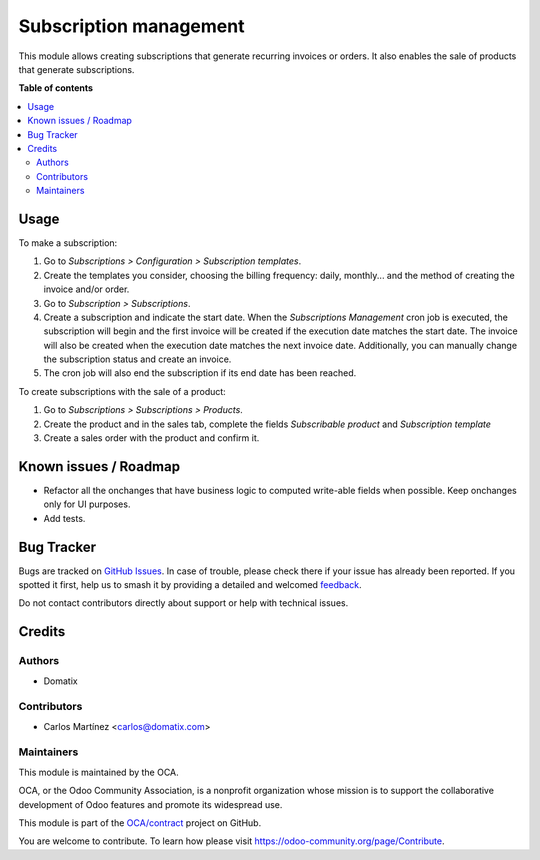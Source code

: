 =======================
Subscription management
=======================

.. 
   !!!!!!!!!!!!!!!!!!!!!!!!!!!!!!!!!!!!!!!!!!!!!!!!!!!!
   !! This file is generated by oca-gen-addon-readme !!
   !! changes will be overwritten.                   !!
   !!!!!!!!!!!!!!!!!!!!!!!!!!!!!!!!!!!!!!!!!!!!!!!!!!!!
   !! source digest: sha256:3772d65a58c07d0348bd13d3c882810c94bfb87389c62fec6d16fe8ef130252c
   !!!!!!!!!!!!!!!!!!!!!!!!!!!!!!!!!!!!!!!!!!!!!!!!!!!!

.. |badge1| image:: https://img.shields.io/badge/maturity-Beta-yellow.png
    :target: https://odoo-community.org/page/development-status
    :alt: Beta
.. |badge2| image:: https://img.shields.io/badge/licence-AGPL--3-blue.png
    :target: http://www.gnu.org/licenses/agpl-3.0-standalone.html
    :alt: License: AGPL-3
.. |badge3| image:: https://img.shields.io/badge/github-OCA%2Fcontract-lightgray.png?logo=github
    :target: https://github.com/OCA/contract/tree/15.0/subscription_oca
    :alt: OCA/contract
.. |badge4| image:: https://img.shields.io/badge/weblate-Translate%20me-F47D42.png
    :target: https://translation.odoo-community.org/projects/contract-15-0/contract-15-0-subscription_oca
    :alt: Translate me on Weblate
.. |badge5| image:: https://img.shields.io/badge/runboat-Try%20me-875A7B.png
    :target: https://runboat.odoo-community.org/builds?repo=OCA/contract&target_branch=15.0
    :alt: Try me on Runboat

|badge1| |badge2| |badge3| |badge4| |badge5|

This module allows creating subscriptions that generate recurring invoices or orders. It also enables the sale of products that generate subscriptions.

**Table of contents**

.. contents::
   :local:

Usage
=====

To make a subscription:

#. Go to *Subscriptions > Configuration > Subscription templates*.
#. Create the templates you consider, choosing the billing frequency: daily, monthly... and the method of creating the invoice and/or order.
#. Go to *Subscription > Subscriptions*.
#. Create a subscription and indicate the start date. When the *Subscriptions Management* cron job is executed, the subscription will begin and the first invoice will be created if the execution date matches the start date. The invoice will also be created when the execution date matches the next invoice date. Additionally, you can manually change the subscription status and create an invoice.
#. The cron job will also end the subscription if its end date has been reached.

To create subscriptions with the sale of a product:

#. Go to *Subscriptions > Subscriptions > Products*.
#. Create the product and in the sales tab, complete the fields *Subscribable product* and *Subscription template*
#. Create a sales order with the product and confirm it.

Known issues / Roadmap
======================

* Refactor all the onchanges that have business logic to computed write-able fields when possible. Keep onchanges only for UI purposes.
* Add tests.

Bug Tracker
===========

Bugs are tracked on `GitHub Issues <https://github.com/OCA/contract/issues>`_.
In case of trouble, please check there if your issue has already been reported.
If you spotted it first, help us to smash it by providing a detailed and welcomed
`feedback <https://github.com/OCA/contract/issues/new?body=module:%20subscription_oca%0Aversion:%2015.0%0A%0A**Steps%20to%20reproduce**%0A-%20...%0A%0A**Current%20behavior**%0A%0A**Expected%20behavior**>`_.

Do not contact contributors directly about support or help with technical issues.

Credits
=======

Authors
~~~~~~~

* Domatix

Contributors
~~~~~~~~~~~~

* Carlos Martínez <carlos@domatix.com>

Maintainers
~~~~~~~~~~~

This module is maintained by the OCA.

.. image:: https://odoo-community.org/logo.png
   :alt: Odoo Community Association
   :target: https://odoo-community.org

OCA, or the Odoo Community Association, is a nonprofit organization whose
mission is to support the collaborative development of Odoo features and
promote its widespread use.

This module is part of the `OCA/contract <https://github.com/OCA/contract/tree/15.0/subscription_oca>`_ project on GitHub.

You are welcome to contribute. To learn how please visit https://odoo-community.org/page/Contribute.
